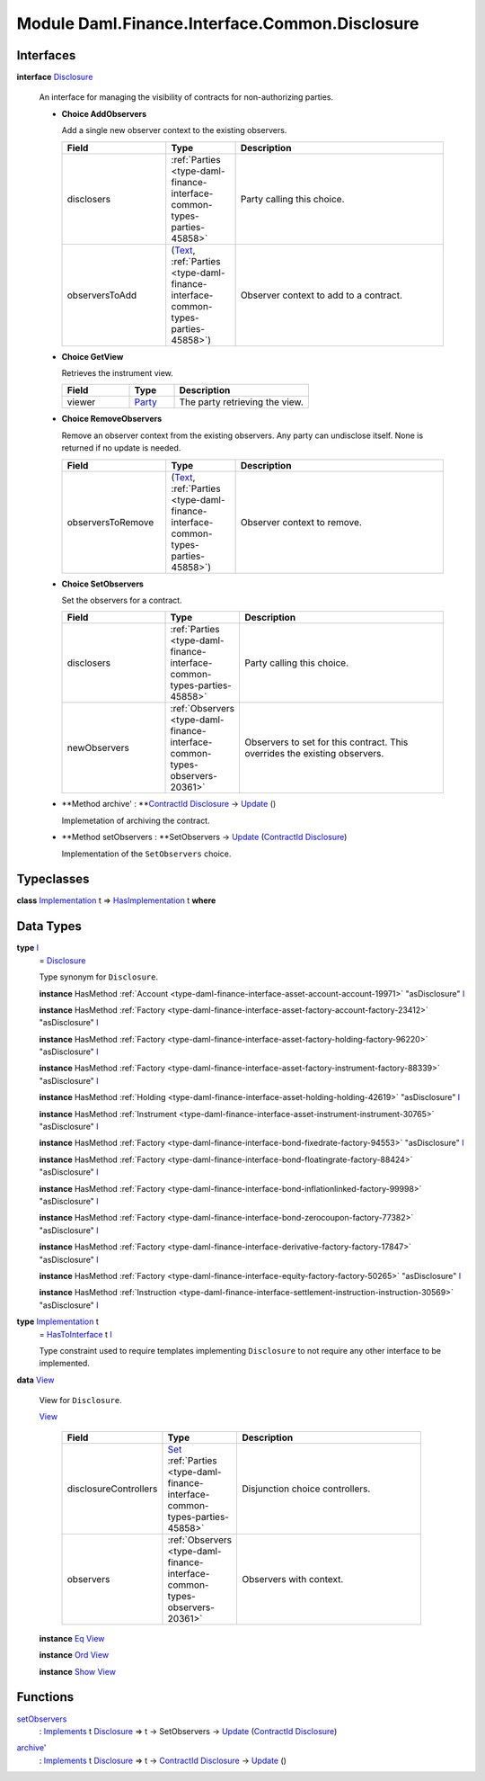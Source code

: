 .. Copyright (c) 2022 Digital Asset (Switzerland) GmbH and/or its affiliates. All rights reserved.
.. SPDX-License-Identifier: Apache-2.0

.. _module-daml-finance-interface-common-disclosure-6626:

Module Daml.Finance.Interface.Common.Disclosure
===============================================

Interfaces
----------

.. _type-daml-finance-interface-common-disclosure-disclosure-75793:

**interface** `Disclosure <type-daml-finance-interface-common-disclosure-disclosure-75793_>`_

  An interface for managing the visibility of contracts for non\-authorizing parties\.
  
  + **Choice AddObservers**
    
    Add a single new observer context to the existing observers\.
    
    .. list-table::
       :widths: 15 10 30
       :header-rows: 1
    
       * - Field
         - Type
         - Description
       * - disclosers
         - :ref:`Parties <type-daml-finance-interface-common-types-parties-45858>`
         - Party calling this choice\.
       * - observersToAdd
         - (`Text <https://docs.daml.com/daml/stdlib/Prelude.html#type-ghc-types-text-51952>`_, :ref:`Parties <type-daml-finance-interface-common-types-parties-45858>`)
         - Observer context to add to a contract\.
  
  + **Choice GetView**
    
    Retrieves the instrument view\.
    
    .. list-table::
       :widths: 15 10 30
       :header-rows: 1
    
       * - Field
         - Type
         - Description
       * - viewer
         - `Party <https://docs.daml.com/daml/stdlib/Prelude.html#type-da-internal-lf-party-57932>`_
         - The party retrieving the view\.
  
  + **Choice RemoveObservers**
    
    Remove an observer context from the existing observers\.
    Any party can undisclose itself\. None is returned if no update is needed\.
    
    .. list-table::
       :widths: 15 10 30
       :header-rows: 1
    
       * - Field
         - Type
         - Description
       * - observersToRemove
         - (`Text <https://docs.daml.com/daml/stdlib/Prelude.html#type-ghc-types-text-51952>`_, :ref:`Parties <type-daml-finance-interface-common-types-parties-45858>`)
         - Observer context to remove\.
  
  + **Choice SetObservers**
    
    Set the observers for a contract\.
    
    .. list-table::
       :widths: 15 10 30
       :header-rows: 1
    
       * - Field
         - Type
         - Description
       * - disclosers
         - :ref:`Parties <type-daml-finance-interface-common-types-parties-45858>`
         - Party calling this choice\.
       * - newObservers
         - :ref:`Observers <type-daml-finance-interface-common-types-observers-20361>`
         - Observers to set for this contract\. This overrides the existing observers\.
  
  + **Method archive' \: **`ContractId <https://docs.daml.com/daml/stdlib/Prelude.html#type-da-internal-lf-contractid-95282>`_ `Disclosure <type-daml-finance-interface-common-disclosure-disclosure-75793_>`_ \-\> `Update <https://docs.daml.com/daml/stdlib/Prelude.html#type-da-internal-lf-update-68072>`_ ()
    
    Implemetation of archiving the contract\.
  
  + **Method setObservers \: **SetObservers \-\> `Update <https://docs.daml.com/daml/stdlib/Prelude.html#type-da-internal-lf-update-68072>`_ (`ContractId <https://docs.daml.com/daml/stdlib/Prelude.html#type-da-internal-lf-contractid-95282>`_ `Disclosure <type-daml-finance-interface-common-disclosure-disclosure-75793_>`_)
    
    Implementation of the ``SetObservers`` choice\.

Typeclasses
-----------

.. _class-daml-finance-interface-common-disclosure-hasimplementation-11898:

**class** `Implementation <type-daml-finance-interface-common-disclosure-implementation-6532_>`_ t \=\> `HasImplementation <class-daml-finance-interface-common-disclosure-hasimplementation-11898_>`_ t **where**


Data Types
----------

.. _type-daml-finance-interface-common-disclosure-i-70158:

**type** `I <type-daml-finance-interface-common-disclosure-i-70158_>`_
  \= `Disclosure <type-daml-finance-interface-common-disclosure-disclosure-75793_>`_
  
  Type synonym for ``Disclosure``\.
  
  **instance** HasMethod :ref:`Account <type-daml-finance-interface-asset-account-account-19971>` \"asDisclosure\" `I <type-daml-finance-interface-common-disclosure-i-70158_>`_
  
  **instance** HasMethod :ref:`Factory <type-daml-finance-interface-asset-factory-account-factory-23412>` \"asDisclosure\" `I <type-daml-finance-interface-common-disclosure-i-70158_>`_
  
  **instance** HasMethod :ref:`Factory <type-daml-finance-interface-asset-factory-holding-factory-96220>` \"asDisclosure\" `I <type-daml-finance-interface-common-disclosure-i-70158_>`_
  
  **instance** HasMethod :ref:`Factory <type-daml-finance-interface-asset-factory-instrument-factory-88339>` \"asDisclosure\" `I <type-daml-finance-interface-common-disclosure-i-70158_>`_
  
  **instance** HasMethod :ref:`Holding <type-daml-finance-interface-asset-holding-holding-42619>` \"asDisclosure\" `I <type-daml-finance-interface-common-disclosure-i-70158_>`_
  
  **instance** HasMethod :ref:`Instrument <type-daml-finance-interface-asset-instrument-instrument-30765>` \"asDisclosure\" `I <type-daml-finance-interface-common-disclosure-i-70158_>`_
  
  **instance** HasMethod :ref:`Factory <type-daml-finance-interface-bond-fixedrate-factory-94553>` \"asDisclosure\" `I <type-daml-finance-interface-common-disclosure-i-70158_>`_
  
  **instance** HasMethod :ref:`Factory <type-daml-finance-interface-bond-floatingrate-factory-88424>` \"asDisclosure\" `I <type-daml-finance-interface-common-disclosure-i-70158_>`_
  
  **instance** HasMethod :ref:`Factory <type-daml-finance-interface-bond-inflationlinked-factory-99998>` \"asDisclosure\" `I <type-daml-finance-interface-common-disclosure-i-70158_>`_
  
  **instance** HasMethod :ref:`Factory <type-daml-finance-interface-bond-zerocoupon-factory-77382>` \"asDisclosure\" `I <type-daml-finance-interface-common-disclosure-i-70158_>`_
  
  **instance** HasMethod :ref:`Factory <type-daml-finance-interface-derivative-factory-factory-17847>` \"asDisclosure\" `I <type-daml-finance-interface-common-disclosure-i-70158_>`_
  
  **instance** HasMethod :ref:`Factory <type-daml-finance-interface-equity-factory-factory-50265>` \"asDisclosure\" `I <type-daml-finance-interface-common-disclosure-i-70158_>`_
  
  **instance** HasMethod :ref:`Instruction <type-daml-finance-interface-settlement-instruction-instruction-30569>` \"asDisclosure\" `I <type-daml-finance-interface-common-disclosure-i-70158_>`_

.. _type-daml-finance-interface-common-disclosure-implementation-6532:

**type** `Implementation <type-daml-finance-interface-common-disclosure-implementation-6532_>`_ t
  \= `HasToInterface <https://docs.daml.com/daml/stdlib/Prelude.html#class-da-internal-interface-hastointerface-68104>`_ t `I <type-daml-finance-interface-common-disclosure-i-70158_>`_
  
  Type constraint used to require templates implementing ``Disclosure`` to not
  require any other interface to be implemented\.

.. _type-daml-finance-interface-common-disclosure-view-17247:

**data** `View <type-daml-finance-interface-common-disclosure-view-17247_>`_

  View for ``Disclosure``\.
  
  .. _constr-daml-finance-interface-common-disclosure-view-34892:
  
  `View <constr-daml-finance-interface-common-disclosure-view-34892_>`_
  
    .. list-table::
       :widths: 15 10 30
       :header-rows: 1
    
       * - Field
         - Type
         - Description
       * - disclosureControllers
         - `Set <https://docs.daml.com/daml/stdlib/DA-Set.html#type-da-set-types-set-90436>`_ :ref:`Parties <type-daml-finance-interface-common-types-parties-45858>`
         - Disjunction choice controllers\.
       * - observers
         - :ref:`Observers <type-daml-finance-interface-common-types-observers-20361>`
         - Observers with context\.
  
  **instance** `Eq <https://docs.daml.com/daml/stdlib/Prelude.html#class-ghc-classes-eq-22713>`_ `View <type-daml-finance-interface-common-disclosure-view-17247_>`_
  
  **instance** `Ord <https://docs.daml.com/daml/stdlib/Prelude.html#class-ghc-classes-ord-6395>`_ `View <type-daml-finance-interface-common-disclosure-view-17247_>`_
  
  **instance** `Show <https://docs.daml.com/daml/stdlib/Prelude.html#class-ghc-show-show-65360>`_ `View <type-daml-finance-interface-common-disclosure-view-17247_>`_

Functions
---------

.. _function-daml-finance-interface-common-disclosure-setobservers-25577:

`setObservers <function-daml-finance-interface-common-disclosure-setobservers-25577_>`_
  \: `Implements <https://docs.daml.com/daml/stdlib/Prelude.html#type-da-internal-interface-implements-92077>`_ t `Disclosure <type-daml-finance-interface-common-disclosure-disclosure-75793_>`_ \=\> t \-\> SetObservers \-\> `Update <https://docs.daml.com/daml/stdlib/Prelude.html#type-da-internal-lf-update-68072>`_ (`ContractId <https://docs.daml.com/daml/stdlib/Prelude.html#type-da-internal-lf-contractid-95282>`_ `Disclosure <type-daml-finance-interface-common-disclosure-disclosure-75793_>`_)

.. _function-daml-finance-interface-common-disclosure-archivetick-70829:

`archive' <function-daml-finance-interface-common-disclosure-archivetick-70829_>`_
  \: `Implements <https://docs.daml.com/daml/stdlib/Prelude.html#type-da-internal-interface-implements-92077>`_ t `Disclosure <type-daml-finance-interface-common-disclosure-disclosure-75793_>`_ \=\> t \-\> `ContractId <https://docs.daml.com/daml/stdlib/Prelude.html#type-da-internal-lf-contractid-95282>`_ `Disclosure <type-daml-finance-interface-common-disclosure-disclosure-75793_>`_ \-\> `Update <https://docs.daml.com/daml/stdlib/Prelude.html#type-da-internal-lf-update-68072>`_ ()
